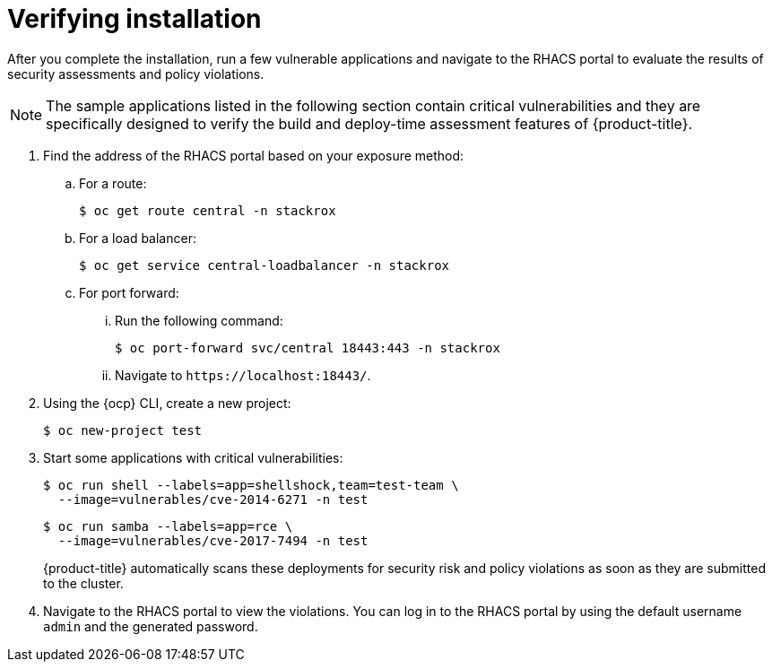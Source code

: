 // Module included in the following assemblies:
//
// * installing/installing_helm/install-helm-quick.adoc
// * installing/installing_helm/install-helm-customization.adoc
:_module-type: PROCEDURE
[id="verify-acs-installation_{context}"]
= Verifying installation

After you complete the installation, run a few vulnerable applications and navigate to the RHACS portal to evaluate the results of security assessments and policy violations.

[NOTE]
====
The sample applications listed in the following section contain critical vulnerabilities and they are specifically designed to verify the build and deploy-time assessment features of {product-title}.
====
. Find the address of the RHACS portal based on your exposure method:
.. For a route:
+
[source,terminal]
----
$ oc get route central -n stackrox
----
.. For a load balancer:
+
[source,terminal]
----
$ oc get service central-loadbalancer -n stackrox
----
.. For port forward:
... Run the following command:
+
[source,terminal]
----
$ oc port-forward svc/central 18443:443 -n stackrox
----
... Navigate to `\https://localhost:18443/`.
. Using the {ocp} CLI, create a new project:
+
[source,terminal]
----
$ oc new-project test
----
. Start some applications with critical vulnerabilities:
+
[source,terminal]
----
$ oc run shell --labels=app=shellshock,team=test-team \
  --image=vulnerables/cve-2014-6271 -n test
----
+
[source,terminal]
----
$ oc run samba --labels=app=rce \
  --image=vulnerables/cve-2017-7494 -n test
----
+
{product-title} automatically scans these deployments for security risk and policy violations as soon as they are submitted to the cluster.
. Navigate to the RHACS portal to view the violations.
You can log in to the RHACS portal by using the default username `admin` and the generated password.
